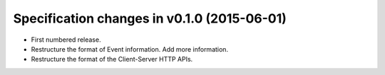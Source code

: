.. This file is automatically processed by the templating system. To make it
.. happy, you MUST use '=' as the title underline and you MUST stick the version
.. in the title. The version MUST follow the numbering format 
.. "v<num>.<num>.<num>" - You cannot use a-z. If the templating system fails to
.. find the right info, it will be treated as a test failure and so will show up
.. in Jenkins. Comments like this are ignored by both RST and the templating
.. system. Add the newest release notes beneath this comment.

Specification changes in v0.1.0 (2015-06-01)
============================================
- First numbered release.
- Restructure the format of Event information. Add more information.
- Restructure the format of the Client-Server HTTP APIs.